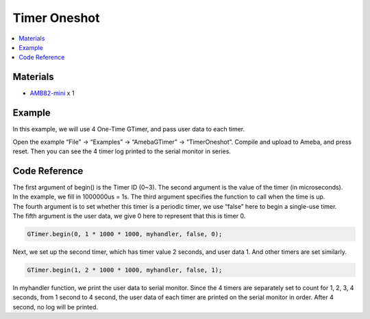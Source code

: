 Timer Oneshot
=============

.. contents::
  :local:
  :depth: 2

Materials
---------

- `AMB82-mini <https://www.amebaiot.com/en/where-to-buy-link/#buy_amb82_mini>`_ x 1

Example
-------

In this example, we will use 4 One-Time GTimer, and pass user data to each timer.

Open the example “File” -> “Examples” -> “AmebaGTimer” -> “TimerOneshot”. Compile and upload to Ameba, and press reset. Then you can see the 4 timer log printed to the serial monitor in series.

Code Reference
--------------

| The first argument of begin() is the Timer ID (0~3). The second argument is the value of the timer (in microseconds).
| In the example, we fill in 1000000us = 1s. The third argument specifies the function to call when the time is up.
| The fourth argument is to set whether this timer is a periodic timer, we use “false” here to begin a single-use timer.
| The fifth argument is the user data, we give 0 here to represent that this is timer 0.

.. code-block:: c++

    GTimer.begin(0, 1 * 1000 * 1000, myhandler, false, 0);

Next, we set up the second timer, which has timer value 2 seconds, and user data 1. And other timers are set similarly.

.. code-block:: c++

    GTimer.begin(1, 2 * 1000 * 1000, myhandler, false, 1);

In myhandler function, we print the user data to serial monitor. Since the 4 timers are separately set to count for 1, 2, 3, 4 seconds, from 1 second to 4 second, the user data of each timer are printed on the serial monitor in order. After 4 second, no log will be printed.   
